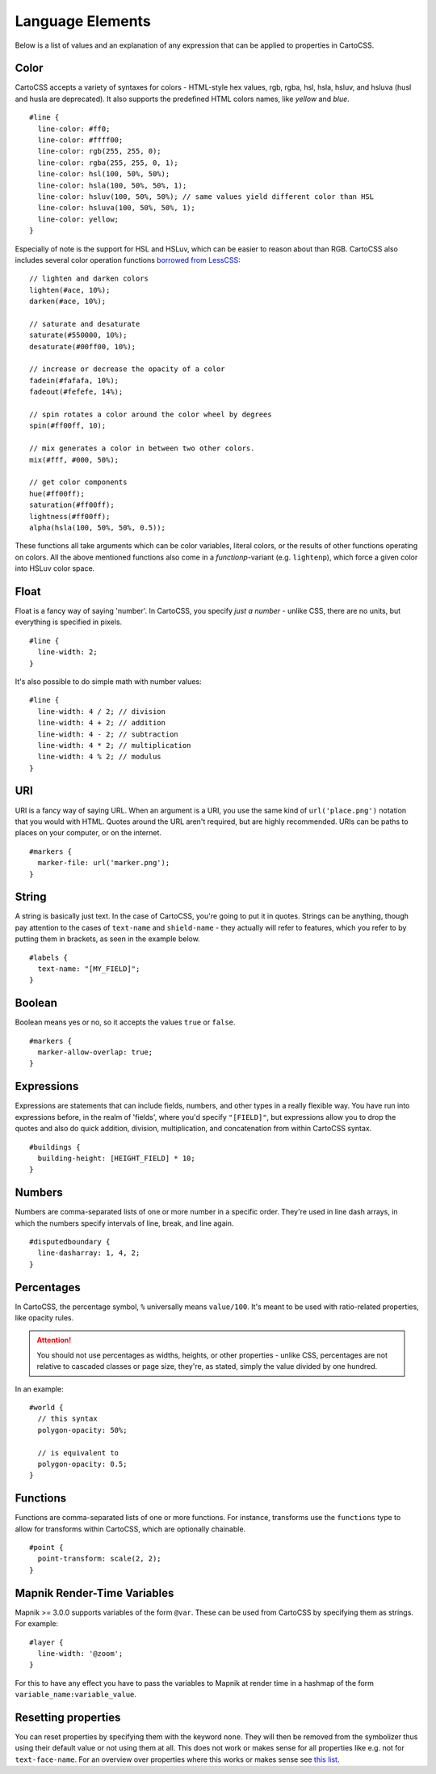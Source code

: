 Language Elements
=================

Below is a list of values and an explanation of any expression that can be applied to properties in CartoCSS.

Color
-----

CartoCSS accepts a variety of syntaxes for colors - HTML-style hex values, rgb, rgba, hsl, hsla, hsluv, and hsluva (husl and husla are deprecated).
It also supports the predefined HTML colors names, like `yellow` and `blue`. ::

    #line {
      line-color: #ff0;
      line-color: #ffff00;
      line-color: rgb(255, 255, 0);
      line-color: rgba(255, 255, 0, 1);
      line-color: hsl(100, 50%, 50%);
      line-color: hsla(100, 50%, 50%, 1);
      line-color: hsluv(100, 50%, 50%); // same values yield different color than HSL
      line-color: hsluva(100, 50%, 50%, 1);
      line-color: yellow;
    }

Especially of note is the support for HSL and HSLuv, which can be easier to reason about than RGB.
CartoCSS also includes several color operation functions `borrowed from LessCSS <http://lesscss.org/functions/#color-operations>`_::

    // lighten and darken colors
    lighten(#ace, 10%);
    darken(#ace, 10%);

    // saturate and desaturate
    saturate(#550000, 10%);
    desaturate(#00ff00, 10%);

    // increase or decrease the opacity of a color
    fadein(#fafafa, 10%);
    fadeout(#fefefe, 14%);

    // spin rotates a color around the color wheel by degrees
    spin(#ff00ff, 10);

    // mix generates a color in between two other colors.
    mix(#fff, #000, 50%);

    // get color components
    hue(#ff00ff);
    saturation(#ff00ff);
    lightness(#ff00ff);
    alpha(hsla(100, 50%, 50%, 0.5));

These functions all take arguments which can be color variables, literal colors, or the results of other functions operating on colors.
All the above mentioned functions also come in a *functionp*-variant (e.g. ``lightenp``), which force a given color into HSLuv color space.

Float
-----

Float is a fancy way of saying 'number'. In CartoCSS, you specify *just a number* - unlike CSS, there are no units,
but everything is specified in pixels. ::

    #line {
      line-width: 2;
    }

It's also possible to do simple math with number values::

    #line {
      line-width: 4 / 2; // division
      line-width: 4 + 2; // addition
      line-width: 4 - 2; // subtraction
      line-width: 4 * 2; // multiplication
      line-width: 4 % 2; // modulus
    }

URI
---

URI is a fancy way of saying URL. When an argument is a URI, you use the same kind of ``url('place.png')``
notation that you would with HTML. Quotes around the URL aren't required, but are highly recommended.
URIs can be paths to places on your computer, or on the internet. ::

    #markers {
      marker-file: url('marker.png');
    }

String
------

A string is basically just text. In the case of CartoCSS, you're going to put it in quotes. Strings can be anything,
though pay attention to the cases of ``text-name`` and ``shield-name`` - they actually will refer to features,
which you refer to by putting them in brackets, as seen in the example below. ::

    #labels {
      text-name: "[MY_FIELD]";
    }

Boolean
-------

Boolean means yes or no, so it accepts the values ``true`` or ``false``. ::

    #markers {
      marker-allow-overlap: true;
    }

Expressions
-----------

Expressions are statements that can include fields, numbers, and other types in a really flexible way.
You have run into expressions before, in the realm of 'fields', where you'd specify ``"[FIELD]"``,
but expressions allow you to drop the quotes and also do quick addition, division, multiplication,
and concatenation from within CartoCSS syntax. ::

    #buildings {
      building-height: [HEIGHT_FIELD] * 10;
    }

Numbers
-------

Numbers are comma-separated lists of one or more number in a specific order.
They're used in line dash arrays, in which the numbers specify intervals of line, break, and line again. ::

    #disputedboundary {
      line-dasharray: 1, 4, 2;
    }

Percentages
-----------

In CartoCSS, the percentage symbol, ``%`` universally means ``value/100``.
It's meant to be used with ratio-related properties, like opacity rules.

.. attention:: You should not use percentages as widths, heights, or other properties - unlike CSS,
   percentages are not relative to cascaded classes or page size, they're, as stated,
   simply the value divided by one hundred.

In an example::

    #world {
      // this syntax
      polygon-opacity: 50%;

      // is equivalent to
      polygon-opacity: 0.5;
    }

Functions
---------

Functions are comma-separated lists of one or more functions. For instance, transforms use the ``functions`` type
to allow for transforms within CartoCSS, which are optionally chainable. ::

    #point {
      point-transform: scale(2, 2);
    }

Mapnik Render-Time Variables
----------------------------

Mapnik >= 3.0.0 supports variables of the form ``@var``. These can be used from CartoCSS by specifying them as strings. For example::

    #layer {
      line-width: '@zoom';
    }

For this to have any effect you have to pass the variables to Mapnik at render time in a hashmap of the form ``variable_name:variable_value``.

Resetting properties
--------------------

You can reset properties by specifying them with the keyword ``none``. They will then be removed from the symbolizer thus using their default value
or not using them at all. This does not work or makes sense for all properties like e.g. not for ``text-face-name``. For an overview over properties
where this works or makes sense see `this list <https://github.com/alacarto/alacarto/blob/master/test/rendering-mss/carto_issue_214.mss>`_.

